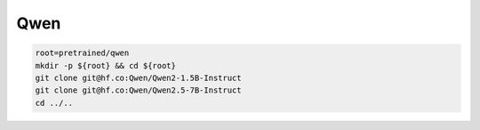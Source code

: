 Qwen
====

.. code-block:: bash

    root=pretrained/qwen
    mkdir -p ${root} && cd ${root}
    git clone git@hf.co:Qwen/Qwen2-1.5B-Instruct
    git clone git@hf.co:Qwen/Qwen2.5-7B-Instruct
    cd ../..
